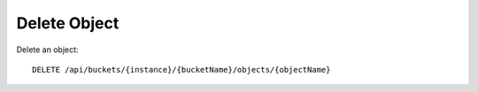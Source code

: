 Delete Object
=============

Delete an object::

    DELETE /api/buckets/{instance}/{bucketName}/objects/{objectName}
